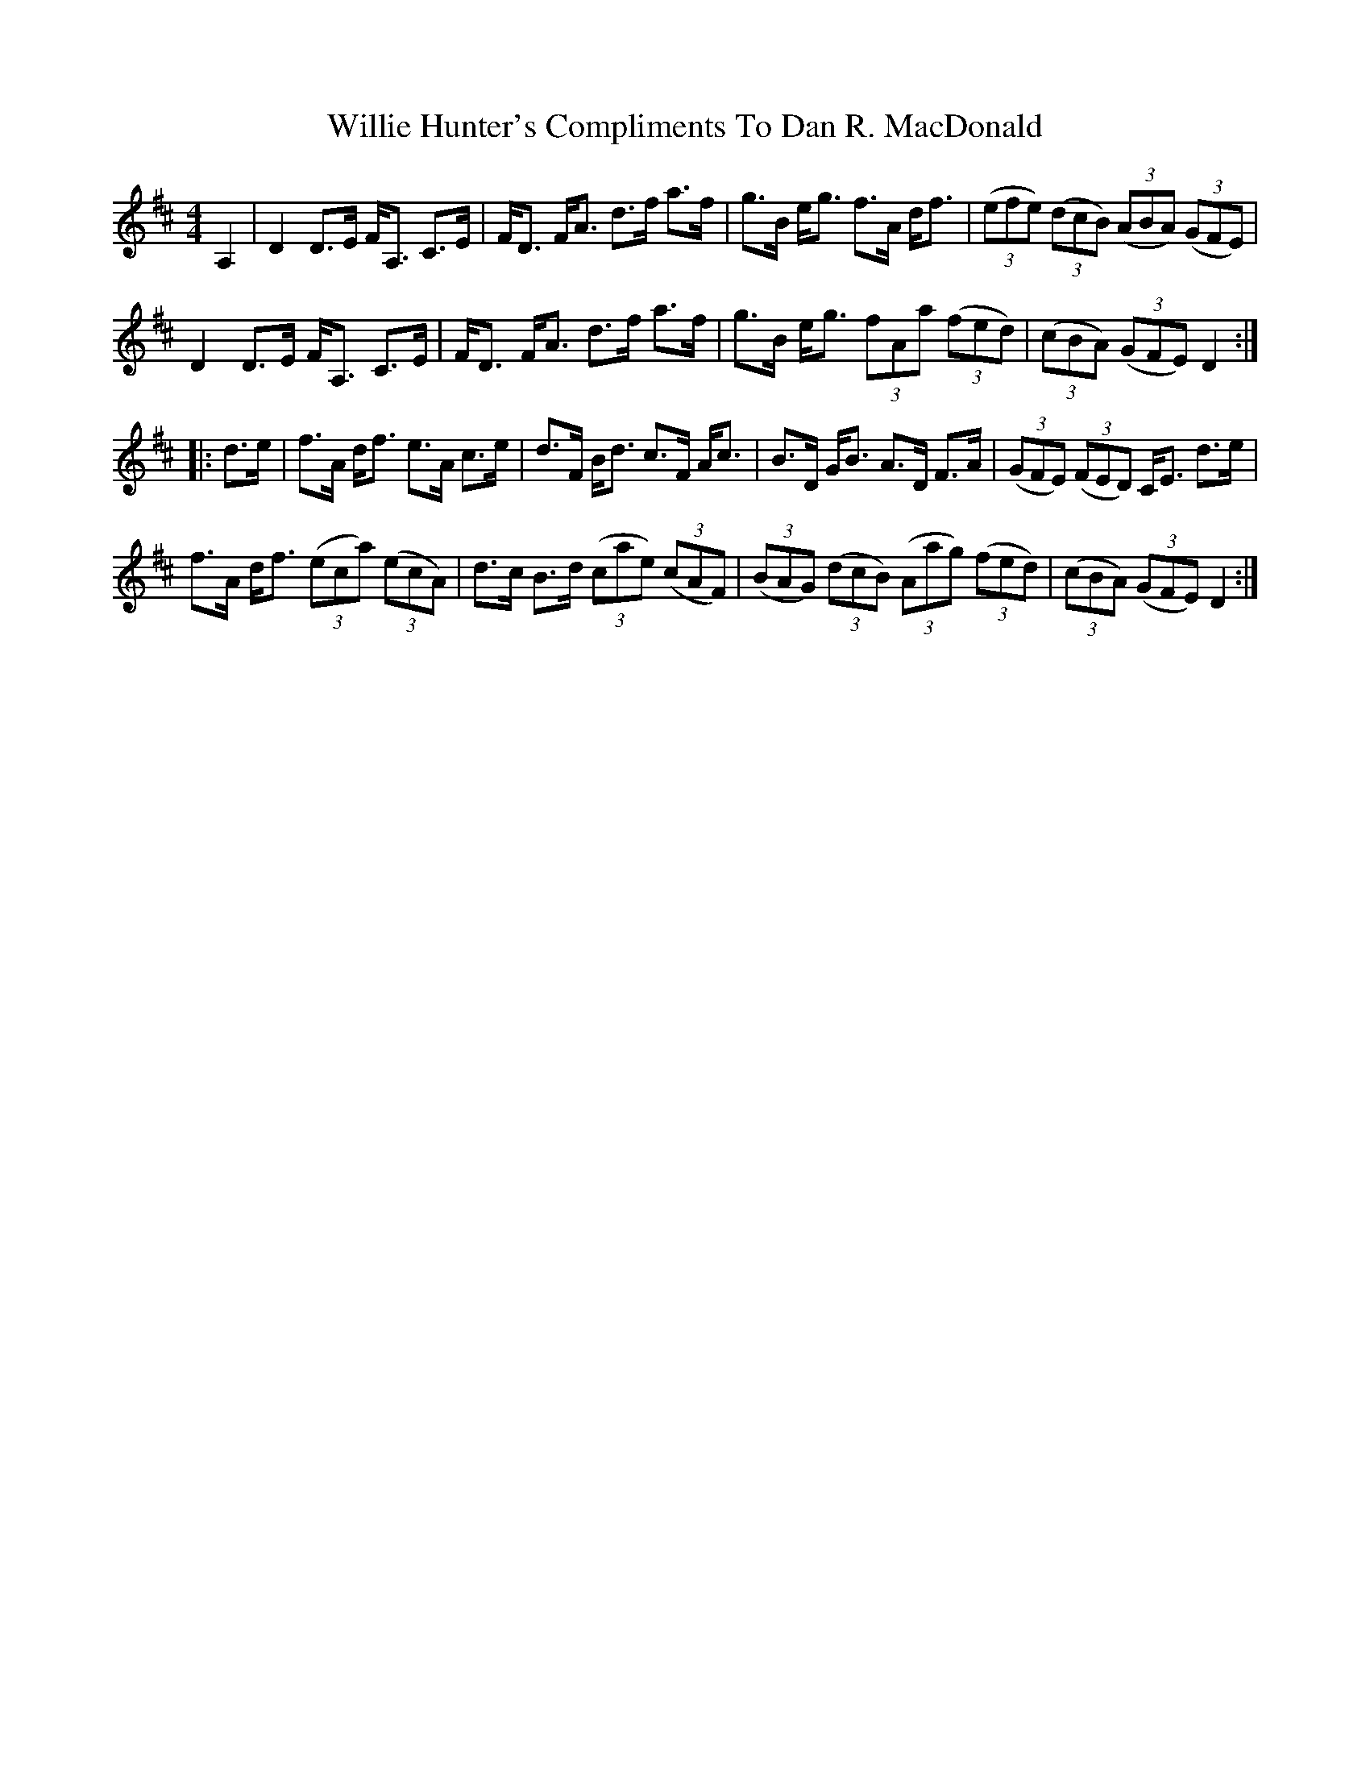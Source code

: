X: 42972
T: Willie Hunter's Compliments To Dan R. MacDonald
R: strathspey
M: 4/4
K: Dmajor
A,2|D2 D>E F<A, C>E|F<D F<A d>f a>f|g>B e<g f>A d<f|((3efe) ((3dcB) ((3ABA) ((3GFE)|
D2 D>E F<A, C>E|F<D F<A d>f a>f|g>B e<g (3fAa ((3fed)|((3cBA) ((3GFE) D2:|
|:d>e|f>A d<f e>A c>e|d>F B<d c>F A<c|B>D G<B A>D F>A|((3GFE) ((3FED) C<E d>e|
f>A d<f ((3eca) ((3ecA)|d>c B>d ((3cae) ((3cAF)|((3BAG) ((3dcB) ((3Aag) ((3fed)|((3cBA) ((3GFE) D2:|


